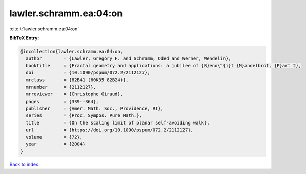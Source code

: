 lawler.schramm.ea:04:on
=======================

:cite:t:`lawler.schramm.ea:04:on`

**BibTeX Entry:**

.. code-block:: bibtex

   @incollection{lawler.schramm.ea:04:on,
     author        = {Lawler, Gregory F. and Schramm, Oded and Werner, Wendelin},
     booktitle     = {Fractal geometry and applications: a jubilee of {B}eno\^{i}t {M}andelbrot, {P}art 2},
     doi           = {10.1090/pspum/072.2/2112127},
     mrclass       = {82B41 (60K35 82B24)},
     mrnumber      = {2112127},
     mrreviewer    = {Christophe Giraud},
     pages         = {339--364},
     publisher     = {Amer. Math. Soc., Providence, RI},
     series        = {Proc. Sympos. Pure Math.},
     title         = {On the scaling limit of planar self-avoiding walk},
     url           = {https://doi.org/10.1090/pspum/072.2/2112127},
     volume        = {72},
     year          = {2004}
   }

`Back to index <../By-Cite-Keys.html>`_
